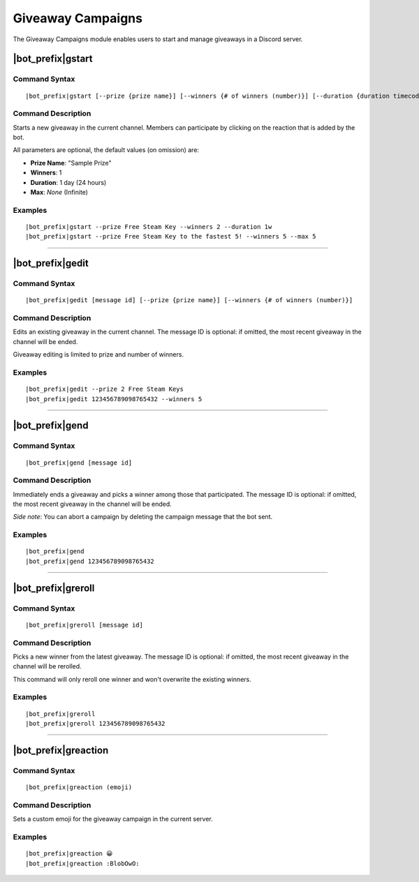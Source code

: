******************
Giveaway Campaigns
******************

The Giveaway Campaigns module enables users to start and manage giveaways in a Discord server.

|bot_prefix|\ gstart
--------------------

Command Syntax
^^^^^^^^^^^^^^
.. parsed-literal::

    |bot_prefix|\ gstart [--prize {prize name}] [--winners {# of winners (number)}] [--duration {duration timecode}] [--max {# of users after which the bot will stop the giveaway (number)}]
    
Command Description
^^^^^^^^^^^^^^^^^^^
Starts a new giveaway in the current channel. Members can participate by clicking on the reaction that is added by the bot.

All parameters are optional, the default values (on omission) are:

* **Prize Name**: "Sample Prize"
* **Winners**: 1
* **Duration**: 1 day (24 hours)
* **Max**: *None* (Infinite)

Examples
^^^^^^^^
.. parsed-literal::

    |bot_prefix|\ gstart --prize Free Steam Key --winners 2 --duration 1w
    |bot_prefix|\ gstart --prize Free Steam Key to the fastest 5! --winners 5 --max 5

....

|bot_prefix|\ gedit
-------------------

Command Syntax
^^^^^^^^^^^^^^
.. parsed-literal::

    |bot_prefix|\ gedit [message id] [--prize {prize name}] [--winners {# of winners (number)}]
    
Command Description
^^^^^^^^^^^^^^^^^^^
Edits an existing giveaway in the current channel. The message ID is optional: if omitted, the most recent giveaway in the channel will be ended.

Giveaway editing is limited to prize and number of winners.

Examples
^^^^^^^^
.. parsed-literal::

    |bot_prefix|\ gedit --prize 2 Free Steam Keys
    |bot_prefix|\ gedit 123456789098765432 --winners 5

....

|bot_prefix|\ gend
------------------

Command Syntax
^^^^^^^^^^^^^^
.. parsed-literal::

    |bot_prefix|\ gend [message id]

Command Description
^^^^^^^^^^^^^^^^^^^
Immediately ends a giveaway and picks a winner among those that participated. The message ID is optional: if omitted, the most recent giveaway in the channel will be ended.

*Side note*: You can abort a campaign by deleting the campaign message that the bot sent.

Examples
^^^^^^^^
.. parsed-literal::

    |bot_prefix|\ gend
    |bot_prefix|\ gend 123456789098765432

....

|bot_prefix|\ greroll
---------------------

Command Syntax
^^^^^^^^^^^^^^
.. parsed-literal::

    |bot_prefix|\ greroll [message id]

Command Description
^^^^^^^^^^^^^^^^^^^
Picks a new winner from the latest giveaway. The message ID is optional: if omitted, the most recent giveaway in the channel will be rerolled.

This command will only reroll one winner and won't overwrite the existing winners.

Examples
^^^^^^^^
.. parsed-literal::

    |bot_prefix|\ greroll
    |bot_prefix|\ greroll 123456789098765432

....

|bot_prefix|\ greaction
-----------------------

Command Syntax
^^^^^^^^^^^^^^
.. parsed-literal::

    |bot_prefix|\ greaction (emoji)
    
Command Description
^^^^^^^^^^^^^^^^^^^
Sets a custom emoji for the giveaway campaign in the current server.

.. warning:
    You **must** use reactions that are either "global" (Discord native emojis) or present in the server. Failing to do so may result in the giveaway reaction not to work.

Examples
^^^^^^^^
.. parsed-literal::

    |bot_prefix|\ greaction 😀
    |bot_prefix|\ greaction :BlobOwO:


